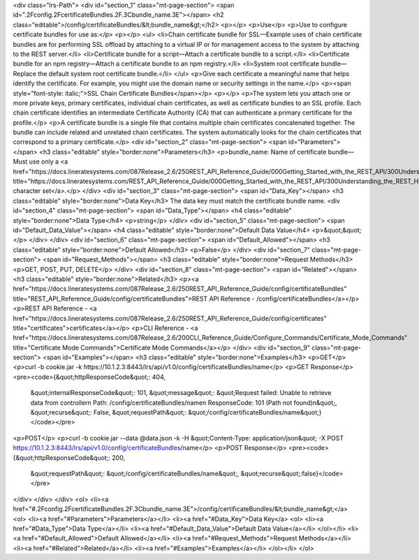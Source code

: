 <div class="lrs-Path">
<div id="section_1" class="mt-page-section">
<span id=".2Fconfig.2FcertificateBundles.2F.3Cbundle_name.3E"></span>
<h2 class="editable">/config/certificateBundles/&lt;bundle_name&gt;</h2>
<p></p>
<p>Use</p>
<p>Use to configure certificate bundles for use as:</p>
<p></p>
<ul>
<li>Chain certificate bundle for SSL—Example uses of chain certificate bundles are for performing SSL offload by attaching to a virtual IP or for management access to the system by attaching to the REST server.</li>
<li>Certificate bundle for a script—Attach a certificate bundle to a script.</li>
<li>Certificate bundle for an npm registry—Attach a certificate bundle to an npm registry.</li>
<li>System root certificate bundle—Replace the default system root certificate bundle.</li>
</ul>
<p>Give each certificate a meaningful name that helps identify the certificate. For example, you might use the domain name or security settings in the name.</p>
<p><span style="font-style: italic;">SSL Chain Certificate Bundles</span></p>
<p></p>
<p>The system lets you attach one or more private keys, primary certificates, individual chain certificates, as well as certificate bundles to an SSL profile. Each chain certificate identifies an intermediate Certificate Authority (CA) that can authenticate a primary certificate for the profile.</p>
<p>A certificate bundle is a single file that contains multiple chain certificates concatenated together. The bundle can include related and unrelated chain certificates. The system automatically looks for the chain certificates that correspond to a primary certificate.</p>
<div id="section_2" class="mt-page-section">
<span id="Parameters"></span>
<h3 class="editable" style="border:none">Parameters</h3>
<p>bundle_name: Name of certificate bundle—Must use only a <a href="https://docs.lineratesystems.com/087Release_2.6/250REST_API_Reference_Guide/000Getting_Started_with_the_REST_API/300Understanding_the_REST_Hierarchy#Limited_Character_Set" title="https://docs.lineratesystems.com/REST_API_Reference_Guide/000Getting_Started_with_the_REST_API/300Understanding_the_REST_Hierarchy#Limited_Character_Set">limited character set</a>.</p>
</div>
<div id="section_3" class="mt-page-section">
<span id="Data_Key"></span>
<h3 class="editable" style="border:none">Data Key</h3>
The data key must match the certificate bundle name.
<div id="section_4" class="mt-page-section">
<span id="Data_Type"></span>
<h4 class="editable" style="border:none">Data Type</h4>
<p>string</p>
</div>
<div id="section_5" class="mt-page-section">
<span id="Default_Data_Value"></span>
<h4 class="editable" style="border:none">Default Data Value</h4>
<p>&quot;&quot;</p>
</div>
</div>
<div id="section_6" class="mt-page-section">
<span id="Default_Allowed"></span>
<h3 class="editable" style="border:none">Default Allowed</h3>
<p>False</p>
</div>
<div id="section_7" class="mt-page-section">
<span id="Request_Methods"></span>
<h3 class="editable" style="border:none">Request Methods</h3>
<p>GET, POST, PUT, DELETE</p>
</div>
<div id="section_8" class="mt-page-section">
<span id="Related"></span>
<h3 class="editable" style="border:none">Related</h3>
<p><a href="https://docs.lineratesystems.com/087Release_2.6/250REST_API_Reference_Guide/config/certificateBundles" title="REST_API_Reference_Guide/config/certificateBundles">REST API Reference - /config/certificateBundles</a></p>
<p>REST API Reference - <a href="https://docs.lineratesystems.com/087Release_2.6/250REST_API_Reference_Guide/config/certificates" title="certificates">certificates</a></p>
<p>CLI Reference - <a href="https://docs.lineratesystems.com/087Release_2.6/200CLI_Reference_Guide/Configure_Commands/Certificate_Mode_Commands" title="Certificate Mode Commands">Certificate Mode Commands</a></p>
</div>
<div id="section_9" class="mt-page-section">
<span id="Examples"></span>
<h3 class="editable" style="border:none">Examples</h3>
<p>GET</p>
<p>curl -b cookie.jar -k https://10.1.2.3:8443/lrs/api/v1.0/config/certificateBundles/name</p>
<p>GET Response</p>
<pre><code>{&quot;httpResponseCode&quot;: 404,
 &quot;internalResponseCode&quot;: 101,
 &quot;message&quot;: &quot;Request failed: Unable to retrieve data from controller\n  Path: /config/certificateBundles/name\n  ResponseCode: 101 (Path not found)\n&quot;,
 &quot;recurse&quot;: False,
 &quot;requestPath&quot;: &quot;/config/certificateBundles/name&quot;}</code></pre>
<p>POST</p>
<p>curl -b cookie.jar --data @data.json -k -H &quot;Content-Type: application/json&quot; -X POST https://10.1.2.3:8443/lrs/api/v1.0/config/certificateBundles/name</p>
<p>POST Response</p>
<pre><code>{&quot;httpResponseCode&quot;: 200,
  &quot;requestPath&quot;: &quot;/config/certificateBundles/name&quot;,
  &quot;recurse&quot;:false}</code></pre>
</div>
</div>
</div>
<ol>
<li><a href="#.2Fconfig.2FcertificateBundles.2F.3Cbundle_name.3E">/config/certificateBundles/&lt;bundle_name&gt;</a>
<ol>
<li><a href="#Parameters">Parameters</a></li>
<li><a href="#Data_Key">Data Key</a>
<ol>
<li><a href="#Data_Type">Data Type</a></li>
<li><a href="#Default_Data_Value">Default Data Value</a></li>
</ol></li>
<li><a href="#Default_Allowed">Default Allowed</a></li>
<li><a href="#Request_Methods">Request Methods</a></li>
<li><a href="#Related">Related</a></li>
<li><a href="#Examples">Examples</a></li>
</ol></li>
</ol>
